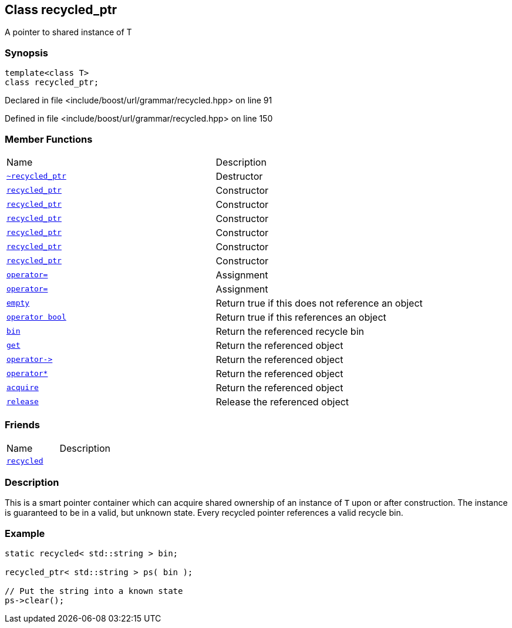 :relfileprefix: ../../../
[#9F35E92680FF498FC7690FA3D4FE3FA43C837DB4]
== Class recycled_ptr

pass:v,q[A pointer to shared instance of T]


=== Synopsis

[source,cpp,subs="verbatim,macros,-callouts"]
----
template<class T>
class recycled_ptr;
----

Declared in file <include/boost/url/grammar/recycled.hpp> on line 91

Defined in file <include/boost/url/grammar/recycled.hpp> on line 150

=== Member Functions
[,cols=2]
|===
|Name |Description
|xref:reference/boost/urls/grammar/recycled_ptr/2destructor.adoc[`pass:v[~recycled_ptr]`] |pass:v,q[Destructor]

|xref:reference/boost/urls/grammar/recycled_ptr/2constructor-08.adoc[`pass:v[recycled_ptr]`] |pass:v,q[Constructor]

|xref:reference/boost/urls/grammar/recycled_ptr/2constructor-0ac.adoc[`pass:v[recycled_ptr]`] |pass:v,q[Constructor]

|xref:reference/boost/urls/grammar/recycled_ptr/2constructor-056.adoc[`pass:v[recycled_ptr]`] |pass:v,q[Constructor]

|xref:reference/boost/urls/grammar/recycled_ptr/2constructor-05e.adoc[`pass:v[recycled_ptr]`] |pass:v,q[Constructor]

|xref:reference/boost/urls/grammar/recycled_ptr/2constructor-0ab.adoc[`pass:v[recycled_ptr]`] |pass:v,q[Constructor]

|xref:reference/boost/urls/grammar/recycled_ptr/2constructor-0f.adoc[`pass:v[recycled_ptr]`] |pass:v,q[Constructor]

|xref:reference/boost/urls/grammar/recycled_ptr/operator_assign-0b.adoc[`pass:v[operator=]`] |pass:v,q[Assignment]

|xref:reference/boost/urls/grammar/recycled_ptr/operator_assign-09.adoc[`pass:v[operator=]`] |pass:v,q[Assignment]

|xref:reference/boost/urls/grammar/recycled_ptr/empty.adoc[`pass:v[empty]`] |pass:v,q[Return true if this does not reference an object]

|xref:reference/boost/urls/grammar/recycled_ptr/2conversion.adoc[`pass:v[operator bool]`] |pass:v,q[Return true if this references an object]

|xref:reference/boost/urls/grammar/recycled_ptr/bin.adoc[`pass:v[bin]`] |pass:v,q[Return the referenced recycle bin]

|xref:reference/boost/urls/grammar/recycled_ptr/get.adoc[`pass:v[get]`] |pass:v,q[Return the referenced object]

|xref:reference/boost/urls/grammar/recycled_ptr/operator_ptr.adoc[`pass:v[operator->]`] |pass:v,q[Return the referenced object]

|xref:reference/boost/urls/grammar/recycled_ptr/operator_star.adoc[`pass:v[operator*]`] |pass:v,q[Return the referenced object]

|xref:reference/boost/urls/grammar/recycled_ptr/acquire.adoc[`pass:v[acquire]`] |pass:v,q[Return the referenced object]

|xref:reference/boost/urls/grammar/recycled_ptr/release.adoc[`pass:v[release]`] |pass:v,q[Release the referenced object]

|===
=== Friends
[,cols=2]
|===
|Name |Description
|xref:reference/boost/urls/grammar/recycled_ptr/8friend.adoc[`pass:v[recycled]`] |
|===

=== Description

pass:v,q[This is a smart pointer container which can] pass:v,q[acquire shared ownership of an instance of]
pass:v,q[`T` upon or after construction. The instance]
pass:v,q[is guaranteed to be in a valid, but unknown]
pass:v,q[state. Every recycled pointer references]
pass:v,q[a valid recycle bin.]

=== Example
[,cpp]
----
static recycled< std::string > bin;

recycled_ptr< std::string > ps( bin );

// Put the string into a known state
ps->clear();
----


